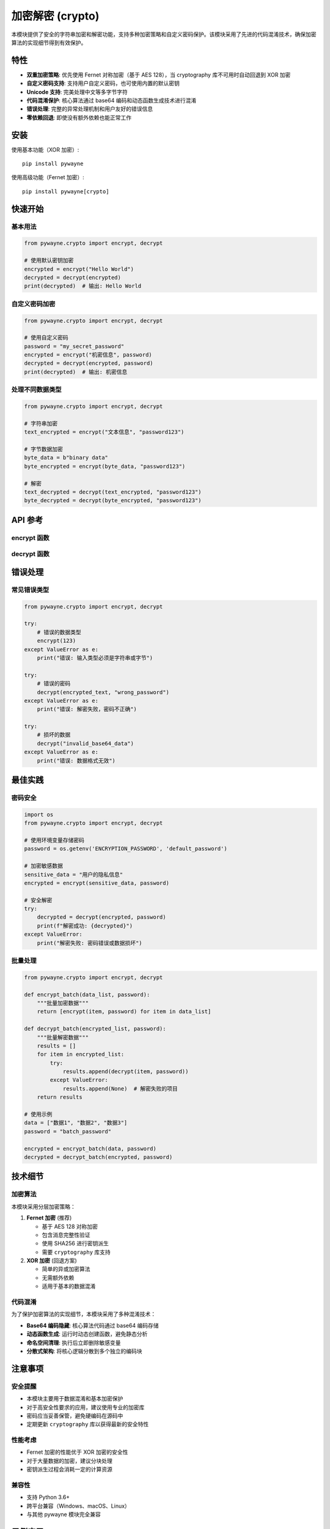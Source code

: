 加密解密 (crypto)
===================

本模块提供了安全的字符串加密和解密功能，支持多种加密策略和自定义密码保护。该模块采用了先进的代码混淆技术，确保加密算法的实现细节得到有效保护。

特性
------

- **双重加密策略**: 优先使用 Fernet 对称加密（基于 AES 128），当 cryptography 库不可用时自动回退到 XOR 加密
- **自定义密码支持**: 支持用户自定义密码，也可使用内置的默认密钥
- **Unicode 支持**: 完美处理中文等多字节字符
- **代码混淆保护**: 核心算法通过 base64 编码和动态函数生成技术进行混淆
- **错误处理**: 完整的异常处理机制和用户友好的错误信息
- **零依赖回退**: 即使没有额外依赖也能正常工作

安装
------

使用基本功能（XOR 加密）::

   pip install pywayne

使用高级功能（Fernet 加密）::

   pip install pywayne[crypto]

快速开始
----------

基本用法
~~~~~~~~~

.. code-block:: python

   from pywayne.crypto import encrypt, decrypt
   
   # 使用默认密钥加密
   encrypted = encrypt("Hello World")
   decrypted = decrypt(encrypted)
   print(decrypted)  # 输出: Hello World

自定义密码加密
~~~~~~~~~~~~~~

.. code-block:: python

   from pywayne.crypto import encrypt, decrypt
   
   # 使用自定义密码
   password = "my_secret_password"
   encrypted = encrypt("机密信息", password)
   decrypted = decrypt(encrypted, password)
   print(decrypted)  # 输出: 机密信息

处理不同数据类型
~~~~~~~~~~~~~~~~

.. code-block:: python

   from pywayne.crypto import encrypt, decrypt
   
   # 字符串加密
   text_encrypted = encrypt("文本信息", "password123")
   
   # 字节数据加密
   byte_data = b"binary data"
   byte_encrypted = encrypt(byte_data, "password123")
   
   # 解密
   text_decrypted = decrypt(text_encrypted, "password123")
   byte_decrypted = decrypt(byte_encrypted, "password123")

API 参考
----------

encrypt 函数
~~~~~~~~~~~~~

.. py:function:: encrypt(text: Union[str, bytes], password: str = None) -> str

   加密字符串或字节数据。

   **参数**:
   
   - **text** (*str* or *bytes*): 要加密的文本数据
   - **password** (*str*, 可选): 自定义密码。如果不提供，则使用默认密钥

   **返回值**:
   
   - **str**: 加密后的 base64 编码字符串

   **异常**:
   
   - **ValueError**: 当输入参数类型无效时抛出

   **示例**::

      # 基本用法
      encrypted = encrypt("Hello World")
      
      # 使用密码
      encrypted = encrypt("Secret message", "my_password")
      
      # 处理字节数据
      encrypted = encrypt(b"binary data", "password")

decrypt 函数
~~~~~~~~~~~~~

.. py:function:: decrypt(encrypted_text: str, password: str = None) -> str

   解密字符串。

   **参数**:
   
   - **encrypted_text** (*str*): 要解密的 base64 编码字符串
   - **password** (*str*, 可选): 解密密码。必须与加密时使用的密码相同

   **返回值**:
   
   - **str**: 解密后的原始字符串

   **异常**:
   
   - **ValueError**: 当解密失败时抛出（数据损坏或密码错误）

   **示例**::

      # 基本用法
      original = decrypt(encrypted_text)
      
      # 使用密码解密
      original = decrypt(encrypted_text, "my_password")

错误处理
----------

常见错误类型
~~~~~~~~~~~~

.. code-block:: python

   from pywayne.crypto import encrypt, decrypt
   
   try:
       # 错误的数据类型
       encrypt(123)
   except ValueError as e:
       print("错误: 输入类型必须是字符串或字节")
   
   try:
       # 错误的密码
       decrypt(encrypted_text, "wrong_password")
   except ValueError as e:
       print("错误: 解密失败，密码不正确")
   
   try:
       # 损坏的数据
       decrypt("invalid_base64_data")
   except ValueError as e:
       print("错误: 数据格式无效")

最佳实践
----------

密码安全
~~~~~~~~

.. code-block:: python

   import os
   from pywayne.crypto import encrypt, decrypt
   
   # 使用环境变量存储密码
   password = os.getenv('ENCRYPTION_PASSWORD', 'default_password')
   
   # 加密敏感数据
   sensitive_data = "用户的隐私信息"
   encrypted = encrypt(sensitive_data, password)
   
   # 安全解密
   try:
       decrypted = decrypt(encrypted, password)
       print(f"解密成功: {decrypted}")
   except ValueError:
       print("解密失败: 密码错误或数据损坏")

批量处理
~~~~~~~~

.. code-block:: python

   from pywayne.crypto import encrypt, decrypt
   
   def encrypt_batch(data_list, password):
       """批量加密数据"""
       return [encrypt(item, password) for item in data_list]
   
   def decrypt_batch(encrypted_list, password):
       """批量解密数据"""
       results = []
       for item in encrypted_list:
           try:
               results.append(decrypt(item, password))
           except ValueError:
               results.append(None)  # 解密失败的项目
       return results
   
   # 使用示例
   data = ["数据1", "数据2", "数据3"]
   password = "batch_password"
   
   encrypted = encrypt_batch(data, password)
   decrypted = decrypt_batch(encrypted, password)

技术细节
----------

加密算法
~~~~~~~~

本模块采用分层加密策略：

1. **Fernet 加密** (推荐)
   
   - 基于 AES 128 对称加密
   - 包含消息完整性验证
   - 使用 SHA256 进行密钥派生
   - 需要 ``cryptography`` 库支持

2. **XOR 加密** (回退方案)
   
   - 简单的异或加密算法
   - 无需额外依赖
   - 适用于基本的数据混淆

代码混淆
~~~~~~~~

为了保护加密算法的实现细节，本模块采用了多种混淆技术：

- **Base64 编码隐藏**: 核心算法代码通过 base64 编码存储
- **动态函数生成**: 运行时动态创建函数，避免静态分析
- **命名空间清理**: 执行后立即删除敏感变量
- **分散式架构**: 将核心逻辑分散到多个独立的编码块

注意事项
----------

安全提醒
~~~~~~~~

- 本模块主要用于数据混淆和基本加密保护
- 对于高安全性要求的应用，建议使用专业的加密库
- 密码应当妥善保管，避免硬编码在源码中
- 定期更新 ``cryptography`` 库以获得最新的安全特性

性能考虑
~~~~~~~~

- Fernet 加密的性能优于 XOR 加密的安全性
- 对于大量数据的加密，建议分块处理
- 密钥派生过程会消耗一定的计算资源

兼容性
~~~~~~

- 支持 Python 3.6+
- 跨平台兼容（Windows、macOS、Linux）
- 与其他 pywayne 模块完全兼容

示例应用
----------

配置文件加密
~~~~~~~~~~~~

.. code-block:: python

   import json
   from pywayne.crypto import encrypt, decrypt
   
   def save_config(config_dict, password, filename):
       """保存加密的配置文件"""
       config_json = json.dumps(config_dict, ensure_ascii=False)
       encrypted_config = encrypt(config_json, password)
       
       with open(filename, 'w') as f:
           f.write(encrypted_config)
   
   def load_config(password, filename):
       """加载并解密配置文件"""
       with open(filename, 'r') as f:
           encrypted_config = f.read()
       
       try:
           config_json = decrypt(encrypted_config, password)
           return json.loads(config_json)
       except ValueError:
           raise ValueError("配置文件解密失败，请检查密码")
   
   # 使用示例
   config = {
       "database": {
           "host": "localhost",
           "username": "admin",
           "password": "secret123"
       }
   }
   
   save_config(config, "master_password", "config.enc")
   loaded_config = load_config("master_password", "config.enc")

日志加密
~~~~~~~~

.. code-block:: python

   import logging
   from pywayne.crypto import encrypt
   
   class EncryptedFileHandler(logging.FileHandler):
       """加密的日志文件处理器"""
       
       def __init__(self, filename, password, mode='a', encoding=None):
           self.password = password
           super().__init__(filename, mode, encoding)
       
       def emit(self, record):
           """加密日志记录后写入文件"""
           try:
               msg = self.format(record)
               encrypted_msg = encrypt(msg, self.password)
               
               # 写入加密的日志
               with open(self.baseFilename, 'a', encoding='utf-8') as f:
                   f.write(encrypted_msg + '\n')
           except Exception:
               self.handleError(record)
   
   # 使用示例
   logger = logging.getLogger('encrypted_logger')
   handler = EncryptedFileHandler('app.log.enc', 'log_password')
   formatter = logging.Formatter('%(asctime)s - %(levelname)s - %(message)s')
   handler.setFormatter(formatter)
   logger.addHandler(handler)
   logger.setLevel(logging.INFO)
   
   logger.info("这条日志将被加密存储")
